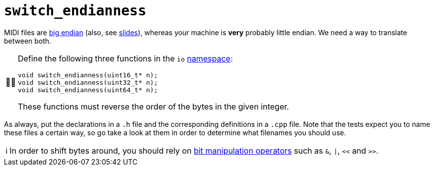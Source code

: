 :tip-caption: 💡
:note-caption: ℹ️
:important-caption: ⚠️
:task-caption: 👨‍🔧
:source-highlighter: rouge
:toc: left
:toclevels: 3

= `switch_endianness`

MIDI files are <<../../background-information/endianness.asciidoc#,big endian>> (also, see http://pvm.leone.ucll.be/topics/endianness.pdf[slides]), whereas your machine is *very* probably little endian.
We need a way to translate between both.

[NOTE,caption={task-caption}]
====
Define the following three functions in the `io` <<../../background-information/namespace.asciidoc#,namespace>>:

[source,c++]
----
void switch_endianness(uint16_t* n);
void switch_endianness(uint32_t* n);
void switch_endianness(uint64_t* n);
----

These functions must reverse the order of the bytes in the given integer.
====

As always, put the declarations in a `.h` file and the corresponding definitions in a `.cpp` file.
Note that the tests expect you to name these files a certain way, so go take a look at them in order to determine what filenames you should use.

[NOTE]
====
In order to shift bytes around, you should rely on http://pvm.leone.ucll.be/topics/bit-manipulation.pdf[bit manipulation operators] such as `&`, `|`, `<<` and `>>`.
====
